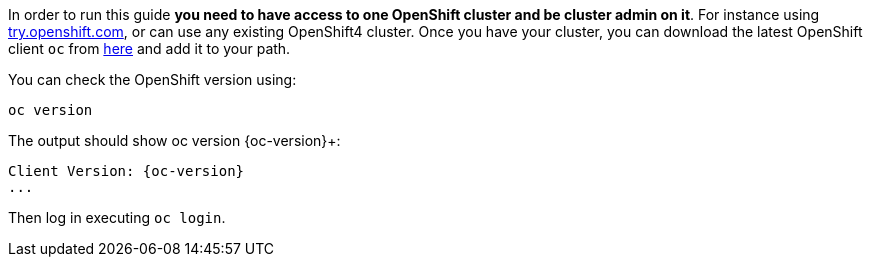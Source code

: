 In order to run this guide *you need to have access to one OpenShift cluster and be cluster admin on it*. For instance using https://try.openshift.com[try.openshift.com], or can use any existing OpenShift4 cluster. Once you have your cluster, you can download the latest OpenShift client `oc` from https://mirror.openshift.com/pub/openshift-v4/clients/ocp/latest/[here] and add it to your path.

You can check the OpenShift version using:

[.console-input]
[source,bash,subs="attributes+,+macros"]	
----	
oc version	
----	

The output should show oc version {oc-version}+:	

[.console-output]
[source,bash,subs="attributes+,+macros"]	
----	
Client Version: {oc-version}
...
----	

Then log in executing `oc login`.
